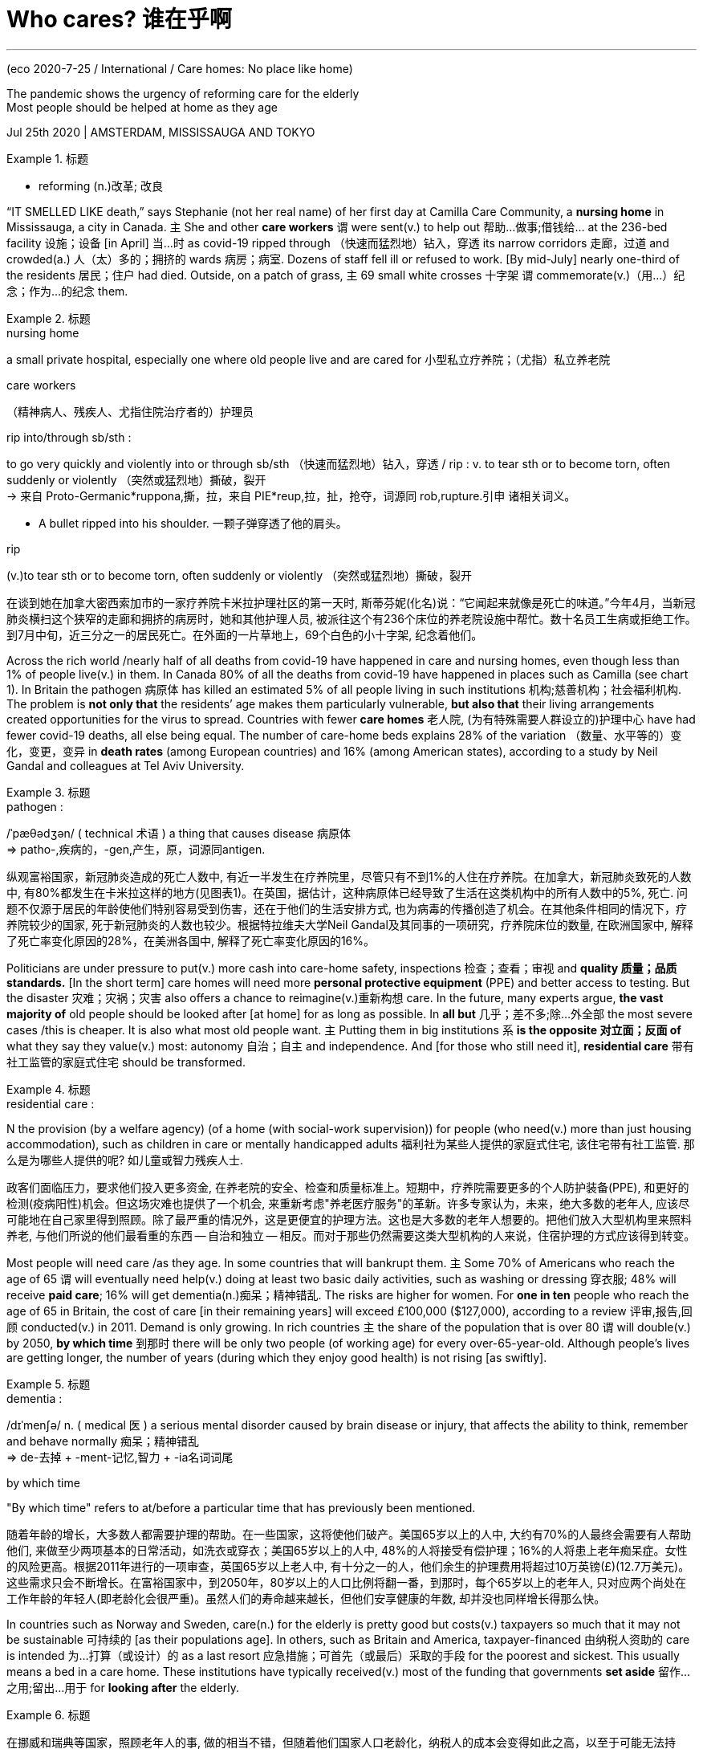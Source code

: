 

= Who cares? 谁在乎啊
:toc: left
:toclevels: 3
:sectnums:

'''


(eco 2020-7-25 / International / Care homes: No place like home)

The pandemic shows the urgency of reforming care for the elderly +
Most people should be helped at home as they age

Jul 25th 2020 | AMSTERDAM, MISSISSAUGA AND TOKYO

.标题
====
- reforming (n.)改革; 改良
====



“IT SMELLED LIKE death,” says Stephanie (not her real name) of her first day at Camilla Care Community, a *nursing home*  in Mississauga, a city in Canada. 主 She and other *care workers*  谓 were sent(v.) to help out 帮助…做事;借钱给… at the 236-bed facility 设施；设备 [in April] 当...时 as covid-19 [underline]#ripped through# （快速而猛烈地）钻入，穿透 its narrow corridors 走廊，过道  and crowded(a.) 人（太）多的；拥挤的 wards 病房；病室. Dozens of staff [underline]#fell ill# or refused to work. [By mid-July] nearly one-third of the residents 居民；住户 had died. Outside, on a patch of grass, 主 69 small white crosses 十字架 谓 commemorate(v.)（用…）纪念；作为…的纪念 them.

.标题
====
.nursing home
a small private hospital, especially one where old people live and are cared for 小型私立疗养院；（尤指）私立养老院 +

.care workers
（精神病人、残疾人、尤指住院治疗者的）护理员

.rip into/through sb/sth : 
to go very quickly and violently into or through sb/sth （快速而猛烈地）钻入，穿透 / rip : v. to tear sth or to become torn, often suddenly or violently （突然或猛烈地）撕破，裂开 +
-> 来自 Proto-Germanic*ruppona,撕，拉，来自 PIE*reup,拉，扯，抢夺，词源同 rob,rupture.引申 诸相关词义。


- A bullet ripped into his shoulder. 一颗子弹穿透了他的肩头。


.rip
(v.)to tear sth or to become torn, often suddenly or violently （突然或猛烈地）撕破，裂开


在谈到她在加拿大密西索加市的一家疗养院卡米拉护理社区的第一天时, 斯蒂芬妮(化名)说：“它闻起来就像是死亡的味道。”今年4月，当新冠肺炎横扫这个狭窄的走廊和拥挤的病房时，她和其他护理人员, 被派往这个有236个床位的养老院设施中帮忙。数十名员工生病或拒绝工作。到7月中旬，近三分之一的居民死亡。在外面的一片草地上，69个白色的小十字架, 纪念着他们。
====



Across the rich world /nearly half of all deaths from covid-19 have happened in care and nursing homes, even though less than 1% of people live(v.) in them. In Canada 80% of all the deaths from covid-19 have happened in places such as Camilla (see chart 1). In Britain the pathogen 病原体 has killed an estimated 5% of all people living in such institutions 机构;慈善机构；社会福利机构. The problem is *not only that* the residents’ age makes them particularly vulnerable, *but also that* their living arrangements created opportunities for the virus to spread. Countries with fewer *care homes* 老人院, (为有特殊需要人群设立的)护理中心 have had fewer covid-19 deaths, all else being equal. The number of care-home beds explains 28% of the variation （数量、水平等的）变化，变更，变异 in *death rates* (among European countries) and 16% (among American states), according to a study by Neil Gandal and colleagues at Tel Aviv University.

.标题
====
.pathogen :
/ˈpæθədʒən/ ( technical 术语 ) a thing that causes disease 病原体 +
=> patho-,疾病的，-gen,产生，原，词源同antigen.



纵观富裕国家，新冠肺炎造成的死亡人数中, 有近一半发生在疗养院里，尽管只有不到1%的人住在疗养院。在加拿大，新冠肺炎致死的人数中, 有80%都发生在卡米拉这样的地方(见图表1)。在英国，据估计，这种病原体已经导致了生活在这类机构中的所有人数中的5%, 死亡. 问题不仅源于居民的年龄使他们特别容易受到伤害，还在于他们的生活安排方式, 也为病毒的传播创造了机会。在其他条件相同的情况下，疗养院较少的国家, 死于新冠肺炎的人数也较少。根据特拉维夫大学Neil Gandal及其同事的一项研究，疗养院床位的数量, 在欧洲国家中, 解释了死亡率变化原因的28%，在美洲各国中, 解释了死亡率变化原因的16%。
====




Politicians are under pressure to put(v.) more cash into care-home safety, inspections 检查；查看；审视 and *quality 质量；品质 standards.* [In the short term] care homes will need more *personal protective equipment* (PPE) and better access to testing. But the disaster 灾难；灾祸；灾害 also offers a chance to reimagine(v.)重新构想 care. In the future, many experts argue, *the vast majority of* old people should be looked after [at home] for as long as possible. In *all but* 几乎；差不多;除…外全部 the most severe cases /this is cheaper. It is also what most old people want. 主 Putting them in big institutions 系 *is the opposite 对立面；反面 of* what they say they value(v.) most: autonomy 自治；自主 and independence. And [for those who still need it], *residential care* 带有社工监管的家庭式住宅 should be transformed.

.标题
====
.residential care :
N the provision (by a welfare agency) (of a home (with social-work supervision)) for people (who need(v.) more than just housing accommodation), such as children in care or mentally handicapped adults 福利社为某些人提供的家庭式住宅, 该住宅带有社工监管. 那么是为哪些人提供的呢? 如儿童或智力残疾人士.

政客们面临压力，要求他们投入更多资金, 在养老院的安全、检查和质量标准上。短期中，疗养院需要更多的个人防护装备(PPE), 和更好的检测(疫病阳性)机会。但这场灾难也提供了一个机会, 来重新考虑"养老医疗服务"的革新。许多专家认为，未来，绝大多数的老年人, 应该尽可能地在自己家里得到照顾。除了最严重的情况外，这是更便宜的护理方法。这也是大多数的老年人想要的。把他们放入大型机构里来照料养老, 与他们所说的他们最看重的东西 -- 自治和独立 -- 相反。而对于那些仍然需要这类大型机构的人来说，住宿护理的方式应该得到转变。
====


Most people will need care /as they age. In some countries that will bankrupt them. 主 Some 70% of Americans who reach the age of 65 谓 will eventually need help(v.) doing at least two basic daily activities, such as washing or dressing 穿衣服; 48% will receive *paid care*; 16% will get dementia(n.)痴呆；精神错乱. The risks are higher for women. For *one in ten* people who reach the age of 65 in Britain, the cost of care [in their remaining years] will exceed £100,000 ($127,000), according to a review 评审,报告,回顾 conducted(v.) in 2011. Demand is only growing. In rich countries 主 the share of the population that is over 80 谓 will double(v.) by 2050, *by which time* 到那时  there will be only two people (of working age) for every over-65-year-old. Although people’s lives are getting longer, the number of years (during which they enjoy good health) is not rising [as swiftly].

.标题
====
.dementia :
/dɪˈmenʃə/ n. ( medical 医 ) a serious mental disorder caused by brain disease or injury, that affects the ability to think, remember and behave normally 痴呆；精神错乱 +
=> de-去掉 + -ment-记忆,智力 + -ia名词词尾

.by which time
"By which time" refers to at/before a particular time that has previously been mentioned.


随着年龄的增长，大多数人都需要护理的帮助。在一些国家，这将使他们破产。美国65岁以上的人中, 大约有70%的人最终会需要有人帮助他们, 来做至少两项基本的日常活动，如洗衣或穿衣；美国65岁以上的人中, 48%的人将接受有偿护理；16%的人将患上老年痴呆症。女性的风险更高。根据2011年进行的一项审查，英国65岁以上老人中, 有十分之一的人，他们余生的护理费用将超过10万英镑(£)(12.7万美元)。这些需求只会不断增长。在富裕国家中，到2050年，80岁以上的人口比例将翻一番，到那时，每个65岁以上的老年人, 只对应两个尚处在工作年龄的年轻人(即老龄化会很严重)。虽然人们的寿命越来越长，但他们安享健康的年数, 却并没也同样增长得那么快。
====




In countries such as Norway and Sweden, care(n.) for the elderly is pretty good but costs(v.) taxpayers [underline]#so# much [underline]#that# it may not be sustainable 可持续的 [as their populations age]. In others, such as Britain and America, taxpayer-financed 由纳税人资助的 care is intended 为…打算（或设计）的 as a last resort  应急措施；可首先（或最后）采取的手段 for the poorest and sickest. This usually means a bed in a care home. These institutions have typically received(v.) most of the funding that governments *set aside* 留作…之用;留出…用于 for *looking after* the elderly.

.标题
====
在挪威和瑞典等国家，照顾老年人的事, 做的相当不错，但随着他们国家人口老龄化，纳税人的成本会变得如此之高，以至于可能无法持续。在其他国家，如英国和美国，由纳税人出资的医疗保健, 是最贫穷和病最重的人的最后手段。这通常意味着他们只能在疗养院中得到一张床位。这些机构通常收到了政府为照顾老年人而专门拨款的大部分资金。
====



“Let’s be honest,” says David Grabowski of Harvard Medical School. Even before the pandemic /“nobody ever wanted to go to a nursing home. This was a crisis 危机；危急关头 on top of a long-standing crisis.” The sector （尤指一国经济的）部门，领域，行业;扇形 is understaffed(a.)人员不足；人手太少. [In several countries] it is unhelpfully *detached 拆卸；（使）分开，脱离 from* the health system. Care homes were “*at the back of the queue* 排在队伍的最后面 during covid, when it came to things (like testing),” says Jos Schols at the University of Maastricht. In places such as Hong Kong and Taiwan (that experienced the SARS outbreak of 2002-03) /care homes had(v.) stockpiles(n.)囤聚的物资 of PPE 人防护用品(=Personal Protective Equipment). [In other places] they were very poorly supplied. `主` People working in British care homes `谓` say 主 the pandemic 谓 has confirmed(v.) （尤指提供证据来）证实，证明，确认 their “Cinderella 灰姑娘；未得到应有注意的人（或事物） status”. They were about twice as likely *to die(v.) of* covid-19 as workers in hospitals. “Everyone is furious(a.)狂怒的；暴怒的 about what happened but too knackered(a.)筋疲力尽；疲惫不堪 to do anything about it,” says one carer.


.标题
====
.knackered
adj.   /ˈnækəd/ [ not usually before noun] extremely tired 筋疲力尽；疲惫不堪 +
-> 来自knacker,老马。即像老马一样的，疲倦的。比较hackneyed,jaded.

“坦率地说，”哈佛医学院的大卫·格拉博斯基(David Grabowski)说。甚至在疫情之前，就“从来没有人想去疗养院。这是一个在长期危机之上的危机。"。养老院领域的人手不足。在一些国家，它与医疗系统脱离, 是毫无益处的。马斯特里赫特大学的乔斯·肖尔斯(Jos Schols)说，疗养院“在接受疫情阳性检查时, 排在队伍的最后面”。在那些经历了2002-03年SARS爆发的地方, 比如香港和台湾，养老院中都有个人防护用品的库存。而在其他地方，这些东西的供应则非常匮乏。在英国疗养院工作的人说，疫情确认了他们的“灰姑娘身份”。他们因新冠肺炎而死亡的可能性, 大约是医院工作人员的两倍。一位护理人员说：“每个人都对所发生的事情感到愤怒，但又累得疲惫不堪而无能为力。”
====



[All around the world] staff(n.) at care homes *turn over* 移交(职位、责任) quickly. In Germany nearly a third of long-term-care workers leave their jobs after only one year. In France a fifth of home-care positions were vacant in 2018. That is not surprising （表示原因）考虑到 *given that* carers are paid [on average] 35% less than people who do similar jobs in hospitals, according to the OECD 经合组织, a club of mostly rich countries.

主 Receiving care from *a rotating 旋转的 cast （一出戏剧或一部电影的）全体演员 of* strangers 系 is bad for everyone, but it is a particular problem for people (with dementia 痴呆). They *make up the majority of* care-home residents but 主 mostly 谓 do not live in institutions (that [underline]#specialise(v.) in# 专门研究（或从事）；专攻 their condition （因不可能治愈而长期患有的）疾病;健康状况). [At the height of the outbreak in London] `主` more than one-quarter of staff in care homes for the elderly `谓` could not work, or would not. Officials *sent in* 派某人去（应付困难局面） temporary workers to replace them. That probably spread(v.) the virus even further.

.标题
====
.send sb in :
to order sb to go to a place to deal with a difficult situation 派某人去（应付困难局面）

-  Troops were sent in to restore(v.) order. 部队被派去恢复秩序。


在世界各地，疗养院的工作人员很快就会换岗。在德国，近三分之一的长期护理人员仅在一年后就离职了。在法国，2018年有五分之一的家庭护理职位空缺。根据经济合作与发展组织(OECD，一个主要由富裕国家组成的俱乐部)的数据，这并不令人惊讶，因为养老院中护工的报酬, 比在医院做类似工作的人平均要少35%。对每个人来说, 接受陌生人的轮流照顾, 这种情形是糟糕的，但这对老年痴呆患者来说, 这还是一个特别严重的问题。而他们构成了疗养院中居住者的大多数，这些人中的大多数也并不住在专门治疗他们这种疾病的机构里。在伦敦疫情最严重的时候，养老院工作人员中有超过四分之一的人, 不能工作，或者不愿意工作。官员们只能派来临时工来接替他们。但这很可能会同时将病毒也传播得更远。
====


Age is just a number

Many governments spend very little on long-term care. In rich countries it ranges from 0.2% of GDP in Hungary 匈牙利 to 3.7% in the Netherlands. Canada spends 1.3%, less than the rich-country average. It has less than half the number of care-home workers per 100 residents as Norway. [In America and Britain] a frugal  （对金钱、食物等）节约的，节俭的 monopsony  买方垄断 payer (Medicaid  医疗补助制度（美国政府向贫困者提供的医疗保险） and local authorities) typically reimburses(v.)报销; 偿还 less than the cost of residential care 住宿式护理. To make up 凑足;补齐 the shortfall 缺口；差额；亏空, American nursing homes  养老院; 疗养院 actively recruit 吸收（新成员）；征募（新兵） patients covered by Medicare, a lavish programme that pays(v.) medical costs (but not long-term care costs) for the elderly. They tend to come for short stays(n.) to recover after operations such as hip replacements 髋关节置换, and bring with them more generous reimbursements 报销; 偿还. But the pandemic has largely stopped that.

- frugal :  /ˈfruːɡl/ 来自fructus, 果实，词源同fruit. 原义为丰产的，丰富的，衍生词义节约的，节俭的，即节俭才能富裕之义。比较thrive, 繁盛，thrift，节俭。

- reimburse : /ˌriːɪmˈbɜːrs/ [ VN ] ~ sb (for sth) ( formal ) to pay back money to sb which they have spent or lost 偿还；补偿 +
=>  re-,向后，往回，-im,进入，burse,钱包。引申词义偿还，补偿。

- 许多政府在长期护理上的花费很少。富裕国家中，这一比例, 从匈牙利GDP的0.2%, 到荷兰的3.7%不等。加拿大的支出为1.3%，低于富裕国家的平均水平。它每100名居民中的疗养院工作人员的数量, 不到挪威的一半。在美国和英国，像医疗补助制度, 和当地政府这样的垄断型支付者, 对支出很节约, 他们对"养老院"上的报销费用, 通常少于在"住宿式护理"上的报销费用. 为了弥补费短缺，美国疗养院于是积极招募那些能被联邦医疗保险(Medicare)所覆盖的患者，这是一项为老年人支付医疗费用(但不是长期护理费用)的奢侈计划。该计划针对那些在髋关节置换等手术后, 短暂修养以恢复健康的患者，并为他们带来更慷慨的报销。但疫情在很大程度上阻碍了这一计划。


As well as exposing(v.) fragile business models, the pandemic has highlighted(v.) the tension between keeping old people safe and keeping them happy and well, says Adam Gordon of the University of Nottingham. Regulators encourage nursing homes to focus relentlessly(ad.)不放弃的；严格的；苛刻的；无情的;不停的；持续强烈的；不减弱的 on negative 负的；消极的 metrics 度量标准;公制的；米制的 such as falls, bed sores 褥疮 and weight loss 体重减轻. But there is more to quality(n.) of life than not falling over 跌倒，摔倒；绊了一跤. Anne Tumlinson, an expert on ageing, would like to see care homes become less “custodial”(a.)监禁的；拘留的;监护权的；监管职责 and more enthusiastic 热情的；热心的 about “making people happy”.


- bed sore :  N-COUNT Bedsores are sore places on a person's skin, caused by having to lie in bed for a long time without changing position. 褥疮. +
 压疮又称压力性溃疡、褥疮，是由于局部组织长期受压，发生持续缺血、缺氧、营养不良而致组织溃烂坏死。皮肤压疮在康复治疗、护理中是一个普通性的问题。

- custodial : /kʌˈstəʊdiəl/ a. connected with the right or duty of taking care of sb; having custody 监护权的；监管职责的；有监护权的 +
=> 来自PIEskeu, 覆盖，遮盖，词源同sky, house, hide.
.. The mother is usually the custodial(a.) parent after a divorce. 离婚后通常是母亲拥有孩子的监护权。

- 诺丁汉大学(University Of Nottingham)的亚当·戈登(Adam Gordon)表示，这除了暴露出商业模式的脆弱外，疫情还突显了"保障老年人的安全"与"让他们生活得快乐安康"之间的冲突关系。监管机构鼓励疗养院要不断严格关注老年人的跌倒、褥疮和体重下降等负面指标。但是，生活质量不仅仅是摔倒问题。老龄问题专家安妮·汤姆林森(Anne Tumlinson)希望看到养老院变得不那么“监护”，而应更热诚关注于“令老人们活得幸福”。


A better system would make it easier for most people to age(v.) at home. Technology could help. The urge to move(v.) someone to a care home often starts(v.) with concerns(v.) for their safety. Care-givers 照料者，护理者 begin to spot(v.) unexplained bumps and bruises. 主 Questions about cigarette burns on the duvet  羽绒被 谓 are waved away 对…置之不理；不理会;挥手示意…离开. Pills are not taken. The milk is always off 不新鲜；变质; (菜单中的项目)没有；不再供应.

- duvet :  /ˈduːveɪ,duːˈveɪ/  羽绒被 +
=> 来自法语duvet, 绒毛，词源同down. +
image:../../+ img_单词图片/d/duvet.jpg[100,100]


- wave sth aside/away : to not accept sth because you do not think it is necessary or important 对…置之不理；不理会
dismiss +
.. My objections to the plan were waved aside.
我对这项计划的反对意见未被理会。

- off : ad. (especially British English) (of an item on a menu 菜单中的项目) no longer available or being served 没有；不再供应 / a. (of food 食物) no longer fresh enough to eat or drink 不新鲜；变质
.. Sorry, the duck is off. 对不起，鸭子卖光了。
.. This fish has gone off. 这条鱼已变质了。

- 一个更好的养老制度, 能让大多数人更方便在家里养老。技术可以有所帮助。将老人送到养老院的冲动, 通常始于对老人们安全的担忧。护理人员开始发现老人身上不明原因的肿块和瘀伤。羽绒被上被烟头烫坏的原因得不到回答。老人不吃药。牛奶总是变质。

Now imagine(v.) a home where sensors keep an eye on all of those things. They spot a change in gait 步态；步法, appetite 食欲；胃口 or activity early enough to predict a fall, dehydration 脱水 or depression. A smart pill dispenser （取款、售货等用的）自动取物装置 helps with medication 药；药物. A companion robot provides reassurance 能消除疑虑的说话（或行动）；保证.安慰, information, brain training and company. Some of the most compelling 引人入胜的；扣人心弦的 recent scientific and technological developments aim to help people with dementia 痴呆. A product produced by Elovee, an American startup, allows them to have simple conversations （非正式）交谈，谈话 with a digital avatar （尤指电脑游戏或聊天室中代表使用者的）化身 styled(v.)把…设计（或缝制、做）成某种式样 to look and sound like one of their relatives. The idea is to provide(v.) reassurance(n.) during moments of anxiety or boredom(n.)厌烦；厌倦；无聊 that occur when their loved ones are not around.

- gait : /ɡeɪt/ [ sing. ] a way of walking 步态；步法 +
=> 来自PIEghe, 走，词源同go. 即走的姿势。


- dehydration :  /ˌdiːhaɪˈdreɪʃn/ n. 脱水 +
=> de-, 不，非，使相反。hydrate, 补水。即脱水。 -hydr-水 + -ate名词词尾

- dispenser : n.  /dɪˈspensər/  a machine or container holding money, drinks, paper towels, etc. that you can obtain quickly, for example by pulling a handle or pressing buttons （取款、售货等用的）自动取物装置 +
=> 来自dispense, 分配，分发。用于指自动取款机或自动售货机。
.. a soap dispenser 皂液瓶 +
image:../../+ img_单词图片/d/dispenser.jpg[100,100]

- 想象一下带有着传感器的家庭，这些传感器会监视所有以下事情。他们监视着老人们的步态、食欲, 或足以预测摔倒的行为变化，还预测脱水或抑郁情况。智能药丸分配器, 有助于药物治疗。陪伴型机器人, 能提供老人以安稳、资讯、大脑训练和陪伴。最近一些很引人注目的科技发展, 旨在帮助痴呆症患者。美国初创公司Elovee生产的一款产品, 能令老人们同一个看起来和听起来都像他们的亲戚的数字化身, 进行简单的对话。目的是为了在他们所爱的人不在身边时, 当老人们出现的焦虑或无聊时, 能提供安慰。


Technology “will never replace the loving attention of a carer,” says Wilco Achterberg of the University of Leiden. But data-crunching 数据分析;数据处理 could make it easier to work out how to deploy(v.)部署，调度（军队或武器） carers [more efficiently]. Video calling is making it easier for relatives, paid carers and doctors to check in [more frequently]. Joan Gallimore, a 91-year-old who lives alone in England, says that 主 calling(v.) her family using a tablet (her home-carers gave her [when lockdowns began]) 谓 has been a revelation(（上帝的）启示;披露；揭露)让人大开眼界；令人耳目一新；出乎意料. She has enjoyed ① chats(n.) with her granddaughters and ② performances 表演；演出 (put on by her son-in-law 女婿), who is learning to play(v.) a ukulele 尤克莱利琴（四弦小吉他）.

- revelation : n. something that is considered to be a sign or message from God （上帝的）启示 / ~ (of sth) the act of making people aware of sth that has been secret 披露；揭露
SYN disclosure

- COME AS/BE A REVELATION (TO SB) : to be a completely new or surprising experience; to be different from what was expected 让人大开眼界；令人耳目一新；出乎意料

- ukulele  : /ˌjuːkəˈleɪli/ +
image:../../+ img_单词图片/u/ukulele.jpg[100,100]

- 莱顿大学(University Of Leiden)的威尔科·阿克特伯格(Wilco Achterberg)说，科技“永远无法取代照看者的关爱”。但是，数据分析可以更容易地计算出, 如何更有效地来部署护工的问题。视频通话, 能使亲属、付费护理人员和医生, 方便他们更多地到来。91岁的琼·加里莫尔(Joan Gallimore)在英国独自生活，她说，在封锁开始时，她用护理人员给她的平板电脑, 同家人打电话, 这给了她耳目一新的感觉. 她喜欢和孙女聊天，也享受女婿表演的乐趣，她女婿正在学习弹奏四弦琴。


主 Improving conventional 传统的；习惯的 ways of providing(v.) care at home 系 is essential, too. Buurtzorg, a nursing provider in the Netherlands, champions a model (that has been tried out in 25 countries). Its secret is simple, says Jos de Blok, its founder: let nurses do their jobs. Small teams of them are given considerable 相当多（或大、重要等）的 autonomy to care(v.) for a neighbourhood. By stripping away 剥去;剥下;揭去 bureaucracy 官僚主义；官僚作风, the model allows nurses to spend more time dispensing(v.)分配；分发 help. Because all staff are qualified nurses, their salaries are higher than traditional carers. But [because they are better trained] they can get as much 同样多的, 同样的 done [despite spending a third less time with each patient].

- 改善"在家中提供护理"的传统做法, 也至关重要。荷兰的护理提供商Buurtzorg, 倡导一种已经在25个国家试用的模式。它的创始人何塞·德·布洛克(Jos De Blok)说，它的秘诀很简单：让护士做好自己的工作。他们中的小群体, 被赋予相当大的自主权来照顾邻居。摆脱官僚主义后，这种模式能令护士花更多时间提供帮助。因为所有的工作人员都是合格的护士，他们的工资比传统的护理员要高。因为他们受过更好的训练，所以即使在每个病人身上少花了三分之一的时间，他们也能做到同样多的事情。


For some people, particularly the very lonely and those with dementia, home visits are not enough. Day-care centres can help them. Some of those in Switzerland pick people up from their homes, help them get dressed and return them home at the end of the day. In Sweden day care for the elderly is offered by the state, in much the same way as child care is. Chile 智利 has only a small formal care sector, but its government has decided to make day care for the elderly a priority  优先；优先权；重点.

- 对于一些人，特别是非常孤独和患有痴呆症的老人来说，家访是不够的。日托中心可以帮助他们。瑞士的一些人会把老人们从家里接走，帮他们穿衣，然后在一天结束时把他们送回家。在瑞典，老年人的日托服务由国家提供，与托儿服务的方式大致相同。智利只有一个很小的正规护理部门，但其政府已决定将老年人的日托作为优先事项。


Day-care services can improve older people’s mental and physical health. They also provide advice(n.) and respite(n.)短暂的延缓；喘息 for their families. In rich countries 主 more than one in eight people (aged over 50) 谓 provide care to another person at least once a week. 主 Keeping them from burning(v.) out 耗尽体力；积劳成疾；累垮 系 is key to helping(v.) people (age at home). More support for these carers also helps reduce(v.) the risk that their own health will decline, and makes it less likely that they will drop out of 不参与，退出 the workforce （国家或行业等的）劳动力，劳动大军，劳动人口. In America 主 48% of people (who provide help to older adults) 谓 care for someone (with dementia) (a quarter of those people have at least one child under the age of 18 to look after [as well]). Of those who previously had jobs, 主 18% 谓 moved from full- to part-time work [when called upon 请求，要求，要（某人做某事） to help]. Some 16% took a leave of absence and 9% quit(v.) altogether.

- respite : /ˈrespɪt/ n. a short delay allowed before sth difficult or unpleasant must be done 短暂的延缓；喘息 / ~ (from sth) a short break or escape from sth difficult or unpleasant 暂停；暂缓 +
=> 来自古法语 respit,延迟，来自拉丁语 respectus,考虑，思考，来自 re-,再，-spect,看，词源同 despite,retrospect.比喻用法，即再看再研究，引申词义暂停，暂缓。
.. His creditors agreed to give him a temporary respite. 他的债权人同意给他一个喘息的机会。
.. The drug brought a brief respite(n.) from the pain. 药物暂时缓解了疼痛。 +
image:../../+ img_单词图片/r/respite.jpg[100,100]

- burn out | burn yourself/sb out : to become extremely tired or sick by working too hard over a period of time 耗尽体力；积劳成疾；累垮

- call on/upon sb : (formal)
(1) to formally invite or ask sb to speak, etc. 邀请，要求（某人讲话等）；恭请 +
-> I now call upon the chairman to address the meeting. 现在请主席向大会致辞。 +
(2) to ask or demand that sb do sth 请求，要求，要（某人做某事） +
-> I feel called upon (= feel that I ought) to warn you that… 我觉得我应该警告你…

- 日托服务可以改善老年人的身心健康。他们还为老人的家人提供建议和喘息之机。在富裕国家，超过八分之一的50岁以上的人(以下称乙方), 每周至少为另外一个人(以下称甲方)提供一次护理。帮助人们在家中养老的关键是, 防止他们(乙方)在照顾其他老人时累垮。对这些照顾者(乙方)的更多支持, 也有助于降低他们(乙方)自己健康状况下降的风险，也能降低他们退出劳动力大军的可能性。在美国，为老年人提供帮助的人(乙方)中, 有48%在照顾痴呆症患者(其中四分之一的人(乙方), 至少还有一个18岁以下的孩子要照顾)。在那些以前有工作的人中，18%的人(乙方)在被要求帮助时, 从全职工作转为兼职工作。约16%的人请假，9%的人干脆辞职。


Some old people will have to move out of unsuitable homes. But most need not move to an institution, even then 即使那样；即使在那时. Denmark is a leader in providing alternatives 替代选择. Its government spends more on non-residential 非居住的;非住宅的 care than the residential sort. Options for ageing Danes 丹麦人 include retirement communities 退休社区（退休人员、老年人居住） and flats (built close to but not in care homes). Authorities in some other places are trying to make it easier for families to build annexes 附属建筑物；附加建筑物 that old relatives can move into. Students and some other youngsters 年轻人；少年；儿童 in the Netherlands are encouraged to share courtyards or buildings with elderly people who are not part of their family, sometimes in exchange for cheaper rent. The idea is that they will provide them with companionship 友情；交谊；友谊 and occasional help.

- annexe : /ˈæneks/ a building that is added to, or is near, a larger one and that provides extra living or work space 附属建筑物；附加建筑物 +
=> 前缀an-同ad-, 去，往，在n开头词根前同化为an-. -nex, 同词根nect, 联结，见connect.


- 一些老人将不得不搬出不合适他们养老的家。但即使到那时，大多数人也不需要搬到养老机构里去。丹麦在提供替代方案方面, 处于领先地位。丹麦政府花在非住宅类护理上的钱, 比花在住宅类上的更多。老年丹麦人的选择包括, 搬到靠近养老院的老年社区, 或公寓里去住. 其他地方的政府, 帮助家庭能更方便地建造家庭附加房间, 来为年老的亲戚提供住处. 荷兰则鼓励学生和其他一些年轻人, 共享出自己创庭院或房间, 来给不是他们家人的老年人住, 以换取年轻人能得到便宜的租金。这样做的目的是，年轻人能为老年人提供陪伴和偶尔需要帮助时的帮忙。


Daan Livestro, a consultant at Gupta Strategists, estimates that 主 25-60% of care given to elderly people in Dutch institutions 谓 could be provided at home. In Canada, too, some 40% of residents could go home if given the right support, according to recent research. A study in 2014 in Alabama found that 主 people (with similar needs) 谓 fared(v.)成功（或不成功、更好等） about [as well] in their own houses [as] those who stayed in care homes. But 主 the group (receiving care at home) 谓 saved $4,500 per year in costs. 主 “Decanting （把液体，尤指酒）倒入，注入 nursing homes” 系 is a growing opportunity, says Zayna Khayat of SE Health, a Canadian care provider.

- decant : /dɪˈkænt/[ VN ] ~ sth (into sth) to pour liquid, especially wine, from one container into another （把液体，尤指酒）倒入，注入 +
=> de-, 向下。-cant, 弯，倾斜，词源同cantilever. 即向下倾斜，倒入。 +
image:../../+ img_单词图片/d/decant.jpg[100,100]

- Gupta策略师的顾问Daan Livestro估计，荷兰机构为老年人提供的护理中, 有25%-60%可以在家中提供。根据最近的一项研究，在加拿大也是如此，如果得到适当的支持，大约40%的老年人可以回家养老。2014年阿拉巴马州的一项研究发现，有类似需求的人, 在自己的房子里的表现, 与那些住在疗养院的人一样好。但是在家中接受护理的群体, 每年节省了4500美元的费用。加拿大护理提供商SE Health的Zayna Khayat说，“减少疗养院”是一个越来越大的机会。


There will always be people who want or need residential care. [In those cases] “smaller is often better”, says Dr Grabowski. Research shows that smaller nursing homes use fewer restraints, see fewer infections and have more satisfied residents than larger ones. 主 Small institutions 谓 promote ① closer friendships between residents and ② closer connections with staff.

- 总会有想要或需要住宿护理的人。格拉博斯基博士说，在这些情况下，“规模通常保持越小越好”。研究表明，与大型疗养院相比，小型疗养院使用更少的约束，感染更少，居民更满意。小型机构能促进居民之间更紧密的友谊，并能与员工建立更紧密的联系。

In Tupelo, Mississippi, residents of the Green House wake up to the smell of bacon, cinnamon  肉桂皮，桂皮香料 and fresh coffee. 主 The constant smell of baked goods in the open kitchen 系 is deliberate 故意的；蓄意的；存心的; declining(a.) appetite can be a problem in old age. “I’ve seen people come from traditional nursing homes and they start eating again, they start walking again and they start talking again,” says Steve McAlilly, one of the founders. The Green House consists of  由…组成（或构成） ten homes, each with 10-12 housemates  同屋，室友（指同住一所房子但非家庭成员的人）. There are no vinyl 乙烯基塑料 floors, no dinners 晚餐 on trays 托盘 and no bingo. “Do you have planned(a.) activities in your home?” asks Mr McAlilly. “[If it isn’t in a home] it isn’t in a Green House.” Bill Thomas, an American geriatrician 老年病科医师；老年病学专家 who founded the Green House movement in 2003, calls himself a “nursing home abolitionist” 主张废除…的人 and says he is guided by two principles: “It is better to live(v.) in a house than a warehouse 仓库；货栈；货仓,” and “People should be the boss of their own lives.” 主 Care homes (that follow the Green House model) 谓 now exist in more than 30 American states.

- cinnamon n.   /ˈsɪnəmən/
[ U ] the inner bark of a SE Asian tree, used in cooking as a spice, especially to give flavour to sweet foods 肉桂皮，桂皮香料（东南亚一种树的内层树皮，尤用于甜食调味） +
image:../../+ img_单词图片/c/cinnamon.jpg[100,100]

- vinyl  : /ˈvaɪnl/ a strong plastic that can bend easily, used for making wall, floor and furniture coverings, book covers, and, especially in the past, records 乙烯基；乙烯基塑料；（尤指旧时）压制唱片的塑料 +
=> vin-,葡萄，葡萄酒，-yl,化学名词后缀，基。用于指乙烯基。 +
image:../../+ img_单词图片/v/vinyl.jpg[100,100]

- geria·tri·cian n.   /ˌdʒeriəˈtrɪʃn/
a doctor who studies and treats the diseases of old people 老年病科医师；老年病学专家 +
=> geri-, 老人，老年。-atric, 治疗，见psychiatric. +
image:../../+ img_单词图片/g/geriatrician .jpg[100,100]

- bingo [ U ] a game in which each player has a card with numbers on. Numbers are called out in no particular order and the first player whose numbers are all called out, or who has a line of numbers called out, wins a prize. 宾戈游戏（玩者均持有一张数字卡，第一个凑齐庄家喊出的全部或一组数字者胜出）

- 在密西西比州的图珀洛，"绿屋"的居民醒来时闻到了培根、肉桂和新鲜咖啡的味道。开放式厨房里持续不断的烘焙食品气味是故意营造的；食欲下降可能是老年人的一个问题。“我见过从传统养老院过来的人，他们又开始吃了，又开始走路了，又开始说话了，”创始人之一史蒂夫·麦克阿利(Steve McAlilly)说。"绿屋"由10个家庭组成，每个家庭有10-12个室友。这里没有塑料地板，没有摆在餐盘上的晚餐，也没有宾果游戏。“你们家里有没有计划好的活动？”麦克阿利利问道。“如果你家里没有，"绿屋"里也没有。” 美国老年病学家比尔·托马斯称自己是一名“养老院废除主义者”，他在2003年创立了绿色之家运动，他称自己遵循两个原则：“住在房子里要比住在养老仓库里要好”，“人们应该是自己生活的主人”。目前，美国30多个州都有遵循“绿色之家”模式的疗养院。

A room with a view

The Hogeweyk in the Netherlands is sometimes called a “dementia(n.)痴呆 village”. It hosts 169 residents who live in six-bedroom houses. All have advanced （发展）晚期的，后期的 dementia. They move around freely on a campus that includes a high street 大街（城镇的主要商业街道）  with a pub, a hairdresser 理发店；美发店 and a supermarket 超市. Residents may bring their own furniture and pets. They help with household chores 日常事务；例行工作;令人厌烦的任务；乏味无聊的工作. Twenty-five social clubs organise activities. “Almost nobody wants to be a passive 消极的；被动的 recipient 受方；接受者 of care,” says Eloy van Hal, its founder. Twenty years ago, when he tore down the conventional nursing home that used to inhabit 居住在；栖居于 the same spot, he was warned that “people will fall over (计算机或程序)（突然）发生故障，不运转，死机;被…绊倒；几乎被…绊倒.” Instead residents became healthier and more cheerful. “We take [far too  非常,极其,太] few risks in life,” he says.

- 荷兰的Hogeweyk 有时被称为“痴呆者村”。它容纳了169名居民，他们住在有六间卧室的房子里。他们都患有晚期痴呆症。他们能在园区里自由走动，园区里有一条带酒吧的商业街，一家理发店和一个超市。居民可以自带家具和宠物来住。他们也帮助做家务。25个社交俱乐部, 会组织他们活动。该公司创始人埃洛伊·范哈尔(Eloy Van Hal)表示：“几乎没有人想成为被动的医疗接受者。”20年前，当他拆掉了位于同一地点的一家传统疗养院时，他被警告说“人们的生活会毁掉”。然而，如今居民们变得更健康、更快乐了。“我们在生活中冒的风险太少了，”他说。


Technology could help improve(v.) residential care, even as it reduces the number of people who need it. 主 Sensors placed in nursing homes in Norway and the Netherlands 谓 have reduced hospitalisations 住院治疗. Telemedicine 电信治疗; 通过计算机或卫星连线向远方专家问询伤病治疗意见 is having the same effect in Estonia and Israel.

- telemedicine  : /ˈtɛlɪˌmɛdɪsɪn, -ˌmɛdsɪn/
N the treatment of disease or injury by consultation with a specialist in a distant place, esp by means of a computer or satellite link 电信治疗; 通过计算机或卫星连线向远方专家问询伤病治疗意见

- 技术可以帮助改善住宿护理，即使它减少了需要它的人数。放置在挪威和荷兰疗养院的传感器, 减少了住院人数。远程医疗在爱沙尼亚和以色列也有同样的效果。


In southern Tokyo, in a bland 平淡的；乏味的 conference room on the tenth floor of a grey office tower, a robot glides 滑行；滑动；掠过 towards visitors and announces: “The food you ordered has arrived.” The Future Care Lab was set up by Sompo, one of Japan’s largest insurers 保险公司. It has experimented with labour-saving devices such as a self-cleaning bath and a wheelchair that turns into a bed. It has also invented a pad 软垫，护垫，垫状物 主 that [when placed under a mattress 床垫] 谓 monitors breathing, heart rate and quality of sleep. A nursing home (that tested it last year) said that it reduced the time (staff had to spend “patrolling”(v.) 巡逻；巡查 its 54 rooms) [from seven hours a day to 20 minutes]. Residents slept(v.) better [because staff no longer routinely woke(v.) them up].

- 东京南部的一座灰色写字楼, 在10层楼的一间不起眼的会议室里，一个机器人滑向来访者，并说道：“你点的食物到了。” 未来护理实验室, 是由日本最大的保险公司之一Sompo设立的。它已经试验了一些能节省劳力的设备，比如自动清洁浴缸和可以变成床的轮椅。它还发明了一种垫子，当把它放在床垫下时，它可以监测呼吸、心率和睡眠质量。一家疗养院去年对其进行了测试, 该养老院说，它令工作人员"巡查"54个房间的时间, 从每天7小时, 减少到20分钟。居住者也睡得更好了，因为工作人员不用再例行地叫醒他们。


Improving(v.) care will not be cheap. But 主 settling for 勉强接受；将就 bad care 谓 only stores up （把强烈的感情或问题）郁积，憋在心里 costs for later. Research in America links a 10% cut(n.) (in Medicaid reimbursement 报销; 偿还) to a nearly 10% decline(n.) (in older people’s ability to do things such as walk and bathe), as well as a 5% increase(n.) (in persistent pain). [Each month] the health system in Britain loses about 83,000 hospital days to “bed-blocking” 赖病床; 不能居住在老人院的年老病人因无法离开医院而对医院病床的使用 that results （因…）发生；（随…）产生 when 主 elderly patients (who are no longer sick enough to remain in hospital) 谓 get stuck there [because no good care is available outside of it].

- 改善医疗护理的成本不会低。但是，将就于糟糕的护理, 只会把负担推到未来. 美国的研究表明，在医疗报销上削减10%的费用, 就与老年人在走路、洗澡等活动能力上下降近10%, 以及持续性的疼痛增加5%, 有因果关联。英国由于医院外缺乏良好的护理机构, 造成那些不需要住院治疗的老年人, 依然赖在病床上, 给医院每月都会损失83000天的住院时间.

Governments could make more use of personal-care budgets. These are pots （某种用途的）容器;一罐，一瓶，一壶（的量） of money allocated to someone who needs support. Recipients 受方；接受者 are entitled 使享有权利；使符合资格 to decide for themselves how the cash should be spent. That encourages care providers ① to dream up 凭空想象出;虚构出 ever more personalised services and ② to keep down costs. 主 Training(v.), recruiting(v.) and trying(v.) harder to retain(v.) carers 系 are also urgent priorities. The number of care workers in rich countries will need to increase by 60% by 2040 just to maintain(v.) the present ratio of carers to elderly people, says the OECD (see chart 2). Investments in technology and more efficient use of skilled staff could at best meet half that gap.

- 政府可以更多地利用个人护理预算。这些钱是分配给那些需要获得支持的人的。受助人有权自行决定如何使用这笔现金。这能鼓励护理提供商, 来想出更个性化的服务，并降低成本。对护理者的培训、招聘和更努力地留住他们, 也是当务之急。经合组织表示，到2040年，富裕国家中的护理人员, 其数量需要增加60%，才能维持住目前的护理人员对老年人的比例(见表2)。对技术的投资, 和更有效地使用熟练员工, 充其量只能填补一半的缺口。


Experts are hopeful. “I’ve been preaching 布 (道); 布道; 宣扬 this stuff for decades /and nobody ever wanted to hear it. Then covid hit /and my phone hasn’t stopped ringing,” says Ms Tumlinson. The pandemic is persuading more people that “主 the mass institutionalisation 把 (病人、精神病人、老人等) 收容在社会福利机构;使制度化 of older people 系 isn’t such a good idea,” reckons Mr Thomas of the Green House Project. Social care has never enjoyed 享有；享受 so much attention, agrees José Luis Fernández of the London School of Economics. But he worries that governments “will struggle to fund(v.) new commitments 承诺；许诺 [at a time when public finances are under huge pressure].” There have been lots of broken promises [in the past].

- 专家们对此抱有希望。“几十年来，我一直在宣扬这些东西，但从来没有人想听。然后疫情来袭, 我的手机就一直响个不停，“汤姆林森说。绿屋项目的托马斯先生认为，这场疫情正说服更多的人认同“将老年人大规模送进养老院, 并不是一个好主意”。伦敦经济学院的何塞·路易斯·费尔南德斯(JoséLuis Fernández)同意，社会关怀从未如此这般受到世人关注。但他担心，在各国政府的“公共财政受到巨大压力的时候，他们将很难为新的承诺提供资金”。政府过去已有很多违背诺言的事情发生。
